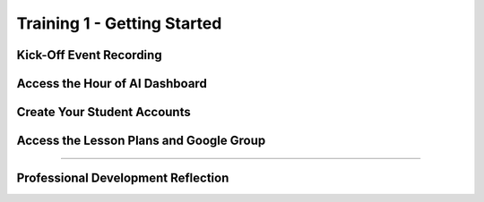 .. raw:: html 

   <div class="logo-header"  id="teacher-logo"  > <img class="align-center" src="../_static/MobileCSP-AFE-logo-white.png" width="400px"/> </div>
   <link rel="stylesheet" href="https://www.w3schools.com/w3css/4/w3.css">
   	<div align-center class="w3-show-inline-block">
		<div class="w3-bar w3-light-grey">
		<table style="width:100%">
			<tr>
			<td style="width:14.28%"><a href="../index.html" class="w3-bar-item w3-button">Home: Alexa in Space Overview</a></td>
			<td style="width:14.28%"><a href="01-00-tea-welcome.html" class="w3-bar-item w3-button">Welcome to Training</a></td>
			<td style="width:14.28%"><a href="01-01-tea-getting-started.html" class="w3-bar-item w3-button w3-dark-grey">Getting Started</a></td>
			<td style="width:14.28%"><a href="01-02-tea-lesson-plan-1.html" class="w3-bar-item w3-button">Lesson Plan 1: Intro to AI and Alexa</a></td>
			<td style="width:14.28%"><a href="01-03-tea-lesson-plan-2.html" class="w3-bar-item w3-button">Lesson Plan 2: Biases in AI</a></td>
			<td style="width:14.28%"><a href="01-04-tea-lesson-plan-3.html" class="w3-bar-item w3-button">Lesson Plan 3: AI in Space Travel</a></td>
			<td style="width:14.28%"><a href="01-05-tea-lesson-plan-4.html" class="w3-bar-item w3-button">Lesson Plan 4: Artemis Brings Alexa</a></td>
			</tr>
		</table>
		</div>
	</div>
	
Training 1 - Getting Started
==============================

.. raw:: html

    <p class="overview">Now that you know have registered for Runestone Academy, let's get started! If you were unable to attend the kick-off event with us live, you should watch the recording. Our staff and PD Facilitators shared some exciting news about the Hour of AI and provided an overview of the lessons. Once you understand the goals for the Hour of AI, check that you have access to the Hour of AI Dashboard and have created your student accounts. Lastly, check that you can access all of the Hour of AI materials via Google Drive and our Google Group.</p>
    
	<h3>Materials</h3>
	<ul>
	<li>Access to computer, laptop, or Chromebook with an Internet connection</li>
	<li>Access to the <a href="https://hourofai.appinventor.mit.edu/login" target="_blank">Hour of AI Teacher Dashboard</a></li>
	<li>Access to the <a href="https://drive.google.com/drive/folders/1JRLclPyBflGgpo3pfHmIGG2pN-VOxO_f" target="_blank">Hour of AI Lesson Plans</a></li>
	<li>Access to the <a href="https://groups.google.com/g/mobilecsp-alexa" target="_blank">Mobile CSP Alexa in Space Google Group</a></li>
	</ul>
	
.. raw:: html

	<h3 id="est-length">Estimated Length: 90 minutes</h3>

Kick-Off Event Recording
------------------------

.. raw:: html
	
	<p> The kick-off event is November 17 from 6:30-8:00 PM ET. A video recording will be shared soon after. </p>
	
Access the Hour of AI Dashboard
-------------------------------

.. raw:: html

	<p>When signing up for the Hour of AI you created an account through MIT App Inventor. Take a moment now to ensure that you have access to the <a href="https://hourofai.appinventor.mit.edu/login" target="_blank">Hour of AI Teacher Dashboard</a>.</p>
	
	
Create Your Student Accounts
----------------------------

.. raw:: html

	<p>Teachers can log into the <a href="https://hourofai.appinventor.mit.edu/login" target="_blank">Hour of AI Teacher Dashboard</a> to create student accounts for their students to use when logging into MIT App Inventor. Watch the video below to see how to do this. </p>

.. youtube:: KCvDm5iP6Uc
	:width: 560
	:height: 315
	:align: center

Access the Lesson Plans and Google Group
-----------------------------------------

.. raw:: html

	<p>Access to the Hour of AI materials are granted to teachers through our Shared Google Drive. Verified educators can join the <a href="https://groups.google.com/g/mobilecsp-alexa" target="_blank">Mobile CSP Alexa in Space Google Group</a> and then access <a href="https://drive.google.com/drive/folders/1GiHI-KIIu0Qvf-Sm65SdL9Q7o1AByecE" target="_blank">the Hour of AI Shared Drive</a></p>
	
	<p>The Google Group is a space for you to ask questions of the other educators in our professional learning community. Please feel free to post any questions, concerns, or share resources by sending an email to <b>mobilecsp-alexa@googlegroups.com</b>. </p>
	
	<p><b>Having trouble accessing the Google group?</b> If you are having trouble accessing the Google Group, please send an email directly to the Mobile CSP team <b>mobilecsp@css.edu</b>.</p>  
    
::::::::::::::::::

Professional Development Reflection
------------------------------------

.. raw:: html

    <p>After reviewing this page, please answer the following check-in question:</p>
    
.. poll:: mcsp-ais-1-1-1
    :option_1: Yes
    :option_2: No
    :option_3: I need assistance and will send an email
  
    I attended the kick-off event (or watched the video recording) and created my student accounts.
	
.. poll:: mcsp-ais-1-1-2
    :option_1: Yes
    :option_2: No
    :option_3: I need assistance and will send an email
  
    I am now able to access the lesson plans via the Shared Drive for Alexa in Space.

.. raw:: html

    <div id="bogus-div">
    <p></p>
    </div>
